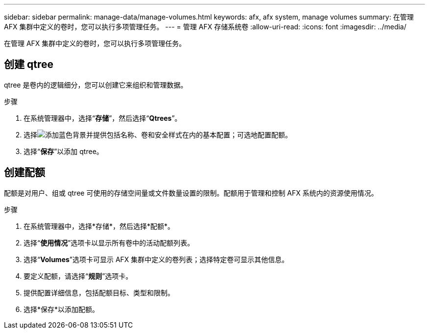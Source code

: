 ---
sidebar: sidebar 
permalink: manage-data/manage-volumes.html 
keywords: afx, afx system, manage volumes 
summary: 在管理 AFX 集群中定义的卷时，您可以执行多项管理任务。 
---
= 管理 AFX 存储系统卷
:allow-uri-read: 
:icons: font
:imagesdir: ../media/


[role="lead"]
在管理 AFX 集群中定义的卷时，您可以执行多项管理任务。



== 创建 qtree

qtree 是卷内的逻辑细分，您可以创建它来组织和管理数据。

.步骤
. 在系统管理器中，选择“*存储*”，然后选择“*Qtrees*”。
. 选择image:icon_add_blue_bg.png["添加蓝色背景"]并提供包括名称、卷和安全样式在内的基本配置；可选地配置配额。
. 选择“*保存*”以添加 qtree。




== 创建配额

配额是对用户、组或 qtree 可使用的存储空间量或文件数量设置的限制。配额用于管理和控制 AFX 系统内的资源使用情况。

.步骤
. 在系统管理器中，选择*存储*，然后选择*配额*。
. 选择“*使用情况*”选项卡以显示所有卷中的活动配额列表。
. 选择“*Volumes*”选项卡可显示 AFX 集群中定义的卷列表；选择特定卷可显示其他信息。
. 要定义配额，请选择“*规则*”选项卡。
. 提供配置详细信息，包括配额目标、类型和限制。
. 选择*保存*以添加配额。

